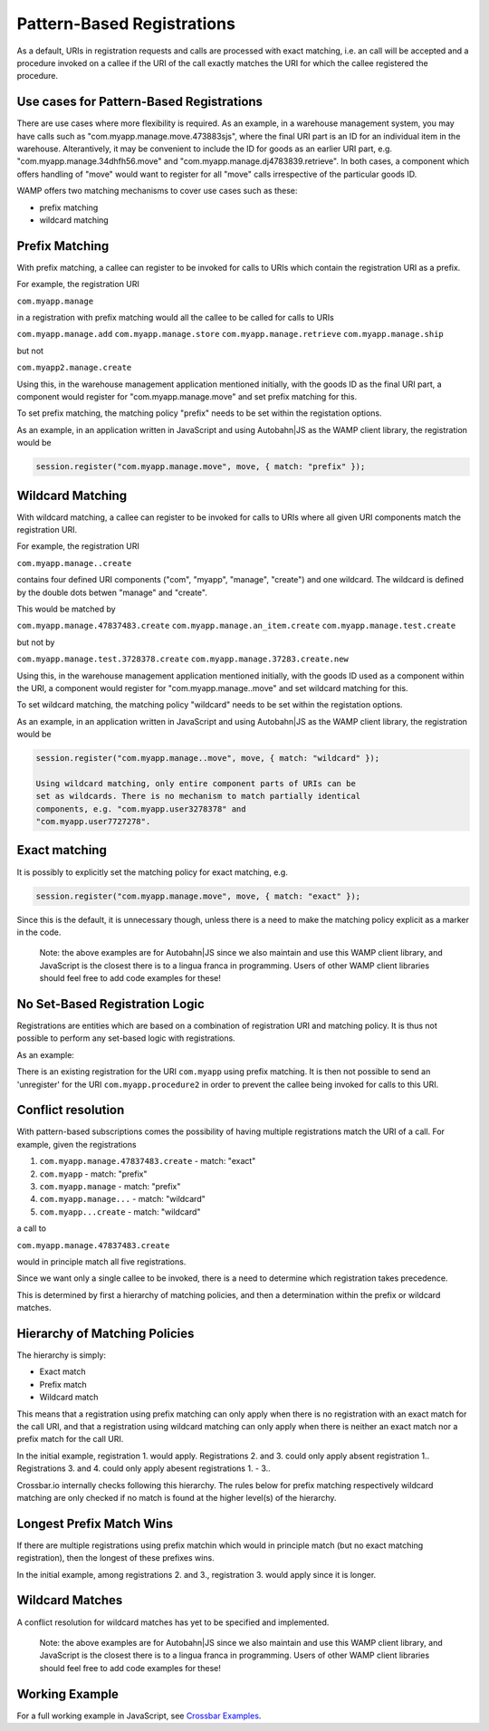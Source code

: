 
Pattern-Based Registrations
===========================

As a default, URIs in registration requests and calls are processed with
exact matching, i.e. an call will be accepted and a procedure invoked on
a callee if the URI of the call exactly matches the URI for which the
callee registered the procedure.

Use cases for Pattern-Based Registrations
-----------------------------------------

There are use cases where more flexibility is required. As an example,
in a warehouse management system, you may have calls such as
"com.myapp.manage.move.473883sjs", where the final URI part is an ID for
an individual item in the warehouse. Alterantively, it may be convenient
to include the ID for goods as an earlier URI part, e.g.
"com.myapp.manage.34dhfh56.move" and
"com.myapp.manage.dj4783839.retrieve". In both cases, a component which
offers handling of "move" would want to register for all "move" calls
irrespective of the particular goods ID.

WAMP offers two matching mechanisms to cover use cases such as these:

-  prefix matching
-  wildcard matching

Prefix Matching
---------------

With prefix matching, a callee can register to be invoked for calls to
URIs which contain the registration URI as a prefix.

For example, the registration URI

``com.myapp.manage``

in a registration with prefix matching would all the callee to be called
for calls to URIs

``com.myapp.manage.add`` ``com.myapp.manage.store``
``com.myapp.manage.retrieve`` ``com.myapp.manage.ship``

but not

``com.myapp2.manage.create``

Using this, in the warehouse management application mentioned initially,
with the goods ID as the final URI part, a component would register for
"com.myapp.manage.move" and set prefix matching for this.

To set prefix matching, the matching policy "prefix" needs to be set
within the registation options.

As an example, in an application written in JavaScript and using
Autobahn\|JS as the WAMP client library, the registration would be

.. code:: javascript

    session.register("com.myapp.manage.move", move, { match: "prefix" });

Wildcard Matching
-----------------

With wildcard matching, a callee can register to be invoked for calls to
URIs where all given URI components match the registration URI.

For example, the registration URI

``com.myapp.manage..create``

contains four defined URI components ("com", "myapp", "manage",
"create") and one wildcard. The wildcard is defined by the double dots
betwen "manage" and "create".

This would be matched by

``com.myapp.manage.47837483.create`` ``com.myapp.manage.an_item.create``
``com.myapp.manage.test.create``

but not by

``com.myapp.manage.test.3728378.create``
``com.myapp.manage.37283.create.new``

Using this, in the warehouse management application mentioned initially,
with the goods ID used as a component within the URI, a component would
register for "com.myapp.manage..move" and set wildcard matching for
this.

To set wildcard matching, the matching policy "wildcard" needs to be set
within the registation options.

As an example, in an application written in JavaScript and using
Autobahn\|JS as the WAMP client library, the registration would be

.. code:: javascript

    session.register("com.myapp.manage..move", move, { match: "wildcard" });

    Using wildcard matching, only entire component parts of URIs can be
    set as wildcards. There is no mechanism to match partially identical
    components, e.g. "com.myapp.user3278378" and
    "com.myapp.user7727278".

Exact matching
--------------

It is possibly to explicitly set the matching policy for exact matching,
e.g.

.. code:: javascript

    session.register("com.myapp.manage.move", move, { match: "exact" });

Since this is the default, it is unnecessary though, unless there is a
need to make the matching policy explicit as a marker in the code.

    Note: the above examples are for Autobahn\|JS since we also maintain
    and use this WAMP client library, and JavaScript is the closest
    there is to a lingua franca in programming. Users of other WAMP
    client libraries should feel free to add code examples for these!

No Set-Based Registration Logic
-------------------------------

Registrations are entities which are based on a combination of
registration URI and matching policy. It is thus not possible to perform
any set-based logic with registrations.

As an example:

There is an existing registration for the URI ``com.myapp`` using prefix
matching. It is then not possible to send an 'unregister' for the URI
``com.myapp.procedure2`` in order to prevent the callee being invoked
for calls to this URI.

Conflict resolution
-------------------

With pattern-based subscriptions comes the possibility of having
multiple registrations match the URI of a call. For example, given the
registrations

1. ``com.myapp.manage.47837483.create`` - match: "exact"
2. ``com.myapp`` - match: "prefix"
3. ``com.myapp.manage`` - match: "prefix"
4. ``com.myapp.manage...`` - match: "wildcard"
5. ``com.myapp...create`` - match: "wildcard"

a call to

``com.myapp.manage.47837483.create``

would in principle match all five registrations.

Since we want only a single callee to be invoked, there is a need to
determine which registration takes precedence.

This is determined by first a hierarchy of matching policies, and then a
determination within the prefix or wildcard matches.

Hierarchy of Matching Policies
------------------------------

The hierarchy is simply:

-  Exact match
-  Prefix match
-  Wildcard match

This means that a registration using prefix matching can only apply when
there is no registration with an exact match for the call URI, and that
a registration using wildcard matching can only apply when there is
neither an exact match nor a prefix match for the call URI.

In the initial example, registration 1. would apply. Registrations 2.
and 3. could only apply absent registration 1.. Registrations 3. and 4.
could only apply abesent registrations 1. - 3..

Crossbar.io internally checks following this hierarchy. The rules below
for prefix matching respectively wildcard matching are only checked if
no match is found at the higher level(s) of the hierarchy.

Longest Prefix Match Wins
-------------------------

If there are multiple registrations using prefix matchin which would in
principle match (but no exact matching registration), then the longest
of these prefixes wins.

In the initial example, among registrations 2. and 3., registration 3.
would apply since it is longer.

Wildcard Matches
----------------

A conflict resolution for wildcard matches has yet to be specified and
implemented.

    Note: the above examples are for Autobahn\|JS since we also maintain
    and use this WAMP client library, and JavaScript is the closest
    there is to a lingua franca in programming. Users of other WAMP
    client libraries should feel free to add code examples for these!

Working Example
---------------

For a full working example in JavaScript, see `Crossbar
Examples <https://github.com/crossbario/crossbarexamples/tree/master/patternregs>`__.
